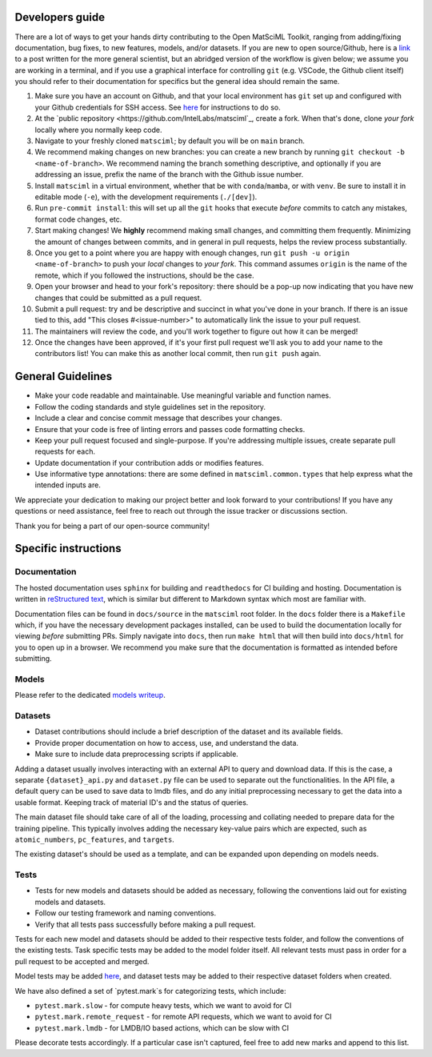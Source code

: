 Developers guide
===================

There are a lot of ways to get your hands dirty contributing to the Open MatSciML Toolkit,
ranging from adding/fixing documentation, bug fixes, to new features, models, and/or datasets.
If you are new to open source/Github, here is a `link <https://laserkelvin.github.io/blog/2021/10/contributing-github/>`_ to a post
written for the more general scientist, but an abridged version of the workflow is given below;
we assume you are working in a terminal, and if you use a graphical interface for controlling
``git`` (e.g. VSCode, the Github client itself) you should refer to their documentation for
specifics but the general idea should remain the same.

1. Make sure you have an account on Github, and that your local environment has ``git`` set up and configured with your Github credentials for SSH access. See `here <https://docs.github.com/en/authentication/connecting-to-github-with-ssh>`_ for instructions to do so.
2. At the `public repository <https://github.com/IntelLabs/matsciml`_, create a fork. When that's done, clone *your fork* locally where you normally keep code.
3. Navigate to your freshly cloned ``matsciml``; by default you will be on ``main`` branch.
4. We recommend making changes on new branches: you can create a new branch by running ``git checkout -b <name-of-branch>``. We recommend naming the branch something descriptive, and optionally if you are addressing an issue, prefix the name of the branch with the Github issue number.
5. Install ``matsciml`` in a virtual environment, whether that be with ``conda``/``mamba``, or with ``venv``. Be sure to install it in editable mode (``-e``), with the development requirements (``./[dev]``).
6. Run ``pre-commit install``: this will set up all the ``git`` hooks that execute *before* commits to catch any mistakes, format code changes, etc.
7. Start making changes! We **highly** recommend making small changes, and committing them frequently. Minimizing the amount of changes between commits, and in general in pull requests, helps the review process substantially.
8. Once you get to a point where you are happy with enough changes, run ``git push -u origin <name-of-branch>`` to push your *local* changes to *your fork*. This command assumes ``origin`` is the name of the remote, which if you followed the instructions, should be the case.
9. Open your browser and head to your fork's repository: there should be a pop-up now indicating that you have new changes that could be submitted as a pull request.
10. Submit a pull request: try and be descriptive and succinct in what you've done in your branch. If there is an issue tied to this, add "This closes #<issue-number>" to automatically link the issue to your pull request.
11. The maintainers will review the code, and you'll work together to figure out how it can be merged!
12. Once the changes have been approved, if it's your first pull request we'll ask you to add your name to the contributors list! You can make this as another local commit, then run ``git push`` again.

General Guidelines
==================

* Make your code readable and maintainable. Use meaningful variable and function names.
* Follow the coding standards and style guidelines set in the repository.
* Include a clear and concise commit message that describes your changes.
* Ensure that your code is free of linting errors and passes code formatting checks.
* Keep your pull request focused and single-purpose. If you're addressing multiple issues, create separate pull requests for each.
* Update documentation if your contribution adds or modifies features.
* Use informative type annotations: there are some defined in ``matsciml.common.types`` that help express what the intended inputs are.

We appreciate your dedication to making our project better and look forward to your contributions! If you have any questions or need assistance, feel free to reach out through the issue tracker or discussions section.

Thank you for being a part of our open-source community!


Specific instructions
=====================

Documentation
^^^^^^^^^^^^^

The hosted documentation uses ``sphinx`` for building and ``readthedocs`` for CI building and hosting. Documentation
is written in `reStructured text <https://www.sphinx-doc.org/en/master/usage/restructuredtext/basics.html>`_, which is similar
but different to Markdown syntax which most are familiar with.

Documentation files can be found in ``docs/source`` in the ``matsciml`` root folder. In the ``docs`` folder there is a ``Makefile`` which,
if you have the necessary development packages installed, can be used to build the documentation locally for viewing *before* submitting
PRs. Simply navigate into ``docs``, then run ``make html`` that will then build into ``docs/html`` for you to open up in a browser.
We recommend you make sure that the documentation is formatted as intended before submitting.

Models
^^^^^^

Please refer to the dedicated `models writeup <https://github.com/IntelLabs/matsciml/models/README.md>`_.

Datasets
^^^^^^^^

* Dataset contributions should include a brief description of the dataset and its available fields.
* Provide proper documentation on how to access, use, and understand the data.
* Make sure to include data preprocessing scripts if applicable.

Adding a dataset usually involves interacting with an external API to query and download data. If this is the case, a separate ``{dataset}_api.py`` and ``dataset.py`` file can be used to separate out the functionalities. In the API file, a default query can be used to save data to lmdb files, and do any initial preprocessing necessary to get the data into a usable format. Keeping track of material ID's and the status of queries.

The main dataset file should take care of all of the loading, processing and collating needed to prepare data for the training pipeline. This typically involves adding the necessary key-value pairs which are expected, such as ``atomic_numbers``, ``pc_features``, and ``targets``.

The existing dataset's should be used as a template, and can be expanded upon depending on models needs.

Tests
^^^^^

* Tests for new models and datasets should be added as necessary, following the conventions laid out for existing models and datasets.
* Follow our testing framework and naming conventions.
* Verify that all tests pass successfully before making a pull request.

Tests for each new model and datasets should be added to their respective tests folder, and follow the conventions of the existing tests. Task specific tests may be added to the model folder itself. All relevant tests must pass in order for a pull request to be accepted and merged.

Model tests may be added `here <https://github.com/IntelLabs/matsciml/tree/main/matsciml/models/dgl/tests>`_, and dataset tests may be added to their respective dataset folders when created.

We have also defined a set of `pytest.mark`s for categorizing tests, which include:

* ``pytest.mark.slow`` - for compute heavy tests, which we want to avoid for CI
* ``pytest.mark.remote_request`` - for remote API requests, which we want to avoid for CI
* ``pytest.mark.lmdb`` - for LMDB/IO based actions, which can be slow with CI

Please decorate tests accordingly. If a particular case isn't captured, feel free to add new marks and append to this list.
